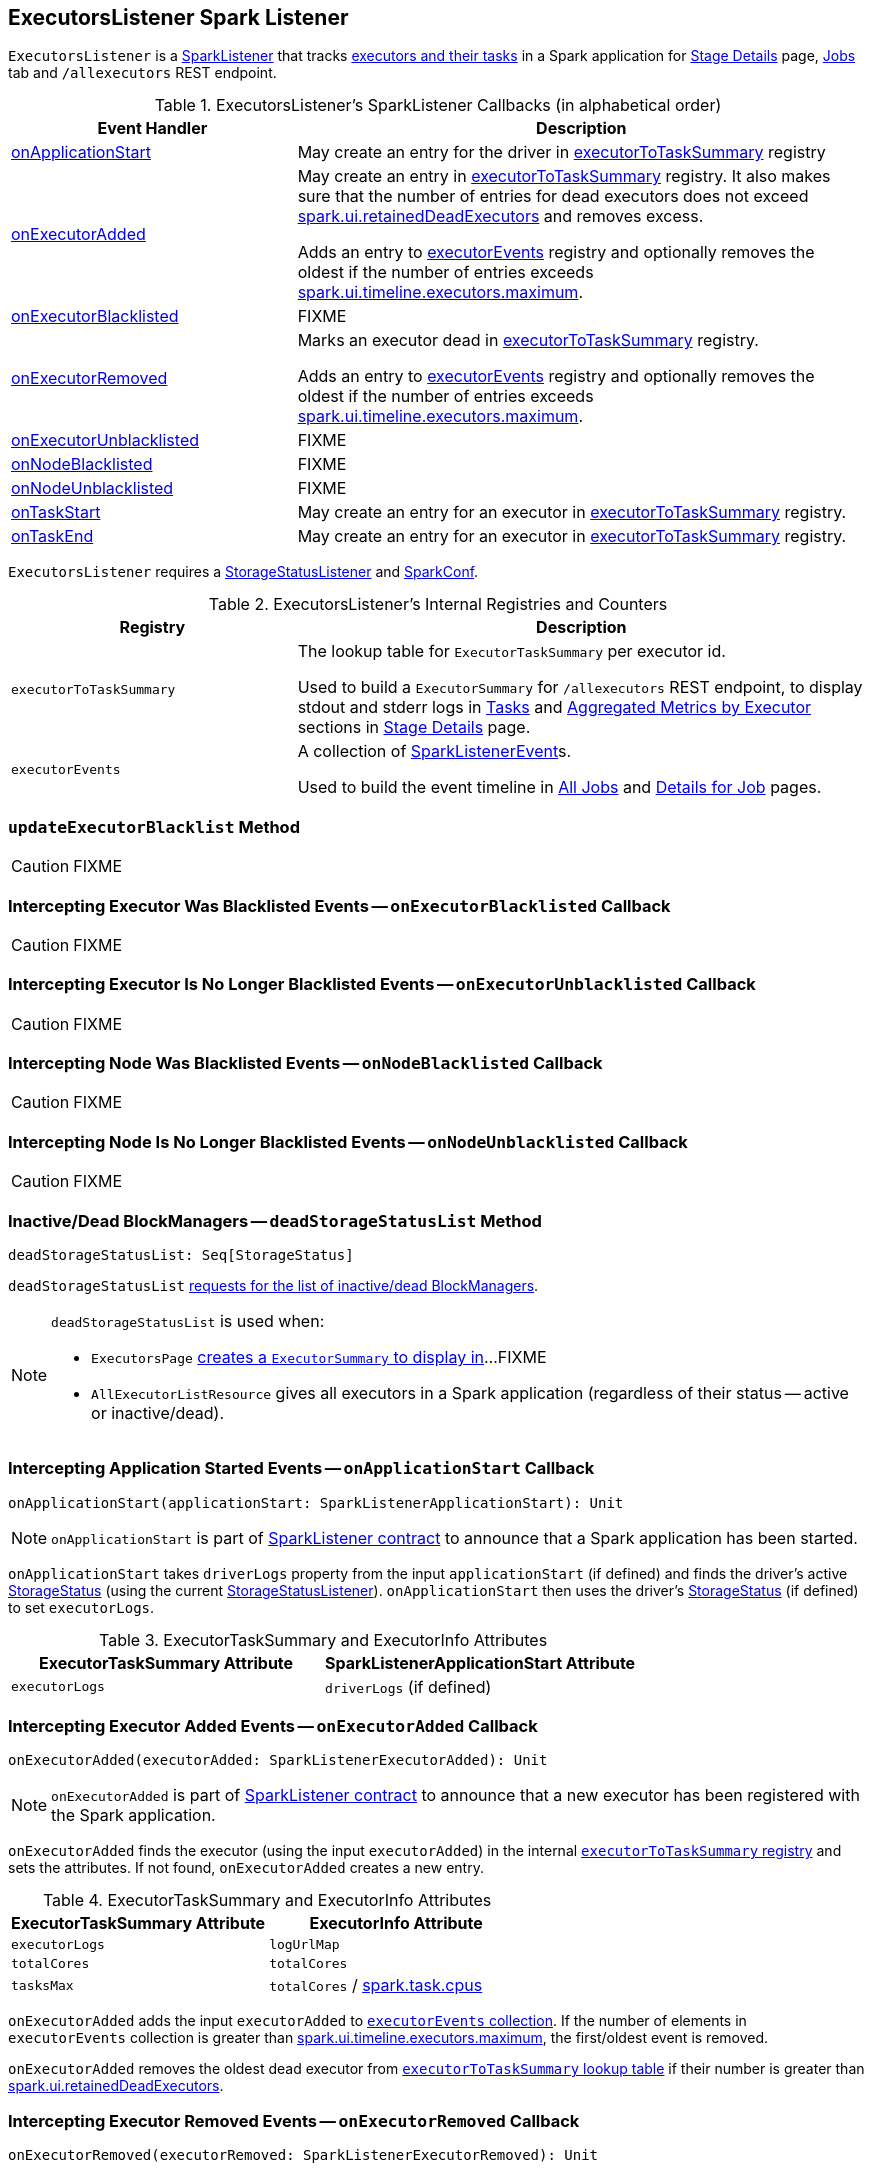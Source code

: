 == [[ExecutorsListener]] ExecutorsListener Spark Listener

`ExecutorsListener` is a  link:spark-SparkListener.adoc[SparkListener] that tracks <<internal-registries, executors and their tasks>> in a Spark application for link:spark-webui-StagePage.adoc[Stage Details] page, link:spark-webui-jobs.adoc[Jobs] tab and `/allexecutors` REST endpoint.

[[SparkListener-callbacks]]
.ExecutorsListener's SparkListener Callbacks (in alphabetical order)
[cols="1,2",options="header",width="100%"]
|===
| Event Handler
| Description

| <<onApplicationStart, onApplicationStart>>
| May create an entry for the driver in <<executorToTaskSummary, executorToTaskSummary>> registry

| <<onExecutorAdded, onExecutorAdded>>
| May create an entry in <<executorToTaskSummary, executorToTaskSummary>> registry. It also makes sure that the number of entries for dead executors does not exceed link:spark-webui.adoc#spark.ui.retainedDeadExecutors[spark.ui.retainedDeadExecutors] and removes excess.

Adds an entry to <<executorEvents, executorEvents>> registry and optionally removes the oldest if the number of entries exceeds <<spark.ui.timeline.executors.maximum, spark.ui.timeline.executors.maximum>>.

| <<onExecutorBlacklisted, onExecutorBlacklisted>>
| FIXME

| <<onExecutorRemoved, onExecutorRemoved>>
| Marks an executor dead in <<executorToTaskSummary, executorToTaskSummary>> registry.

Adds an entry to <<executorEvents, executorEvents>> registry and optionally removes the oldest if the number of entries exceeds <<spark.ui.timeline.executors.maximum, spark.ui.timeline.executors.maximum>>.

| <<onExecutorUnblacklisted, onExecutorUnblacklisted>>
| FIXME

| <<onNodeBlacklisted, onNodeBlacklisted>>
| FIXME

| <<onNodeUnblacklisted, onNodeUnblacklisted>>
| FIXME

| <<onTaskStart, onTaskStart>>
| May create an entry for an executor in <<executorToTaskSummary, executorToTaskSummary>> registry.

| <<onTaskEnd, onTaskEnd>>
| May create an entry for an executor in <<executorToTaskSummary, executorToTaskSummary>> registry.
|===

`ExecutorsListener` requires a link:spark-webui-StorageStatusListener.adoc[StorageStatusListener] and link:spark-SparkConf.adoc[SparkConf].

[[internal-registries]]
.ExecutorsListener's Internal Registries and Counters
[cols="1,2",options="header",width="100%"]
|===
| Registry
| Description

| [[executorToTaskSummary]] `executorToTaskSummary`
| The lookup table for `ExecutorTaskSummary` per executor id.

Used to build a `ExecutorSummary` for `/allexecutors` REST endpoint, to display stdout and stderr logs in link:spark-webui-StagePage.adoc#tasks[Tasks] and link:spark-webui-StagePage.adoc#aggregated-metrics-by-executor[Aggregated Metrics by Executor] sections in link:spark-webui-StagePage.adoc[Stage Details] page.

| [[executorEvents]] `executorEvents`
| A collection of link:spark-SparkListener.adoc#SparkListenerEvent[SparkListenerEvent]s.

Used to build the event timeline in link:spark-webui-jobs.adoc#AllJobsPage[All Jobs] and link:spark-webui-jobs.adoc#JobPage[Details for Job] pages.
|===

=== [[updateExecutorBlacklist]] `updateExecutorBlacklist` Method

CAUTION: FIXME

=== [[onExecutorBlacklisted]] Intercepting Executor Was Blacklisted Events -- `onExecutorBlacklisted` Callback

CAUTION: FIXME

=== [[onExecutorUnblacklisted]] Intercepting Executor Is No Longer Blacklisted Events -- `onExecutorUnblacklisted` Callback

CAUTION: FIXME

=== [[onNodeBlacklisted]] Intercepting Node Was Blacklisted Events -- `onNodeBlacklisted` Callback

CAUTION: FIXME

=== [[onNodeUnblacklisted]] Intercepting Node Is No Longer Blacklisted Events -- `onNodeUnblacklisted` Callback

CAUTION: FIXME

=== [[deadStorageStatusList]] Inactive/Dead BlockManagers -- `deadStorageStatusList` Method

[source, scala]
----
deadStorageStatusList: Seq[StorageStatus]
----

`deadStorageStatusList` link:spark-webui-StorageStatusListener.adoc#deadStorageStatusList[requests for the list of inactive/dead BlockManagers].

[NOTE]
====
`deadStorageStatusList` is used when:

* `ExecutorsPage` link:spark-webui-executors.adoc#getExecInfo[creates a `ExecutorSummary` to display in]...FIXME

* `AllExecutorListResource` gives all executors in a Spark application (regardless of their status -- active or inactive/dead).
====

=== [[onApplicationStart]] Intercepting Application Started Events -- `onApplicationStart` Callback

[source, scala]
----
onApplicationStart(applicationStart: SparkListenerApplicationStart): Unit
----

NOTE: `onApplicationStart` is part of link:spark-SparkListener.adoc#onApplicationStart[SparkListener contract] to announce that a Spark application has been started.

`onApplicationStart` takes `driverLogs` property from the input `applicationStart` (if defined) and finds the driver's active link:spark-blockmanager-StorageStatus.adoc[StorageStatus] (using the current link:spark-webui-StorageStatusListener.adoc[StorageStatusListener]). `onApplicationStart` then uses the driver's link:spark-blockmanager-StorageStatus.adoc[StorageStatus] (if defined) to set `executorLogs`.

.ExecutorTaskSummary and ExecutorInfo Attributes
[options="header",width="100%"]
|===
| ExecutorTaskSummary Attribute | SparkListenerApplicationStart Attribute
| `executorLogs` | `driverLogs` (if defined)
|===

=== [[onExecutorAdded]] Intercepting Executor Added Events -- `onExecutorAdded` Callback

[source, scala]
----
onExecutorAdded(executorAdded: SparkListenerExecutorAdded): Unit
----

NOTE: `onExecutorAdded` is part of link:spark-SparkListener.adoc#onExecutorAdded[SparkListener contract] to announce that a new executor has been registered with the Spark application.

`onExecutorAdded` finds the executor (using the input `executorAdded`) in the internal <<executorToTaskSummary, `executorToTaskSummary` registry>> and sets the attributes. If not found, `onExecutorAdded` creates a new entry.

.ExecutorTaskSummary and ExecutorInfo Attributes
[options="header",width="100%"]
|===
| ExecutorTaskSummary Attribute | ExecutorInfo Attribute
| `executorLogs` | `logUrlMap`
| `totalCores` | `totalCores`
| `tasksMax` | `totalCores` / link:spark-TaskSchedulerImpl.adoc#spark.task.cpus[spark.task.cpus]
|===

`onExecutorAdded` adds the input `executorAdded` to <<executorEvents, `executorEvents` collection>>. If the number of elements in `executorEvents` collection is greater than <<spark.ui.timeline.executors.maximum, spark.ui.timeline.executors.maximum>>, the first/oldest event is removed.

`onExecutorAdded` removes the oldest dead executor from <<executorToTaskSummary, `executorToTaskSummary` lookup table>> if their number is greater than link:spark-webui.adoc#spark.ui.retainedDeadExecutors[spark.ui.retainedDeadExecutors].

=== [[onExecutorRemoved]] Intercepting Executor Removed Events -- `onExecutorRemoved` Callback

[source, scala]
----
onExecutorRemoved(executorRemoved: SparkListenerExecutorRemoved): Unit
----

NOTE: `onExecutorRemoved` is part of link:spark-SparkListener.adoc#onExecutorRemoved[SparkListener contract] to announce that an executor has been unregistered with the Spark application.

`onExecutorRemoved` adds the input `executorRemoved` to <<executorEvents, `executorEvents` collection>>. It then removes the oldest event if the number of elements in `executorEvents` collection is greater than <<spark.ui.timeline.executors.maximum, spark.ui.timeline.executors.maximum>>.

The executor is marked as removed/inactive in <<executorToTaskSummary, `executorToTaskSummary` lookup table>>.

=== [[onTaskStart]] Intercepting Task Started Events -- `onTaskStart` Callback

[source, scala]
----
onTaskStart(taskStart: SparkListenerTaskStart): Unit
----

NOTE: `onTaskStart` is part of link:spark-SparkListener.adoc#onTaskStart[SparkListener contract] to announce that a task has been started.

`onTaskStart` increments `tasksActive` for the executor (using the input `SparkListenerTaskStart`).

.ExecutorTaskSummary and SparkListenerTaskStart Attributes
[options="header",width="100%"]
|===
| ExecutorTaskSummary Attribute | Description
| `tasksActive` | Uses `taskStart.taskInfo.executorId`.
|===

=== [[onTaskEnd]] Intercepting Task End Events -- `onTaskEnd` Callback

[source, scala]
----
onTaskEnd(taskEnd: SparkListenerTaskEnd): Unit
----

NOTE: `onTaskEnd` is part of link:spark-SparkListener.adoc#onTaskEnd[SparkListener contract] to announce that a task has ended.

`onTaskEnd` takes link:spark-TaskInfo.adoc[TaskInfo] from the input `taskEnd` (if available).

Depending on the reason for `SparkListenerTaskEnd` `onTaskEnd` does the following:

.`onTaskEnd` Behaviour per `SparkListenerTaskEnd` Reason
[cols="1,2",options="header",width="100%"]
|===
| `SparkListenerTaskEnd` Reason | `onTaskEnd` Behaviour
| `Resubmitted` | Does nothing
| `ExceptionFailure` | Increment `tasksFailed`
| _anything_ | Increment `tasksComplete`
|===

`tasksActive` is decremented but only when the number of active tasks for the executor is greater than `0`.

.ExecutorTaskSummary and `onTaskEnd` Behaviour
[options="header",width="100%"]
|===
| ExecutorTaskSummary Attribute | Description
| `tasksActive` | Decremented if greater than 0.
| `duration` | Uses `taskEnd.taskInfo.duration`
|===

If the `TaskMetrics` (in the input `taskEnd`) is available, the metrics are added to the `taskSummary` for the task's executor.

.Task Metrics and Task Summary
[cols="1,2",options="header",width="100%"]
|===
| Task Summary | Task Metric
| `inputBytes` | `inputMetrics.bytesRead`
| `inputRecords` | `inputMetrics.recordsRead`
| `outputBytes` | `outputMetrics.bytesWritten`
| `outputRecords` | `outputMetrics.recordsWritten`
| `shuffleRead` | `shuffleReadMetrics.remoteBytesRead`
| `shuffleWrite` | link:spark-taskmetrics-ShuffleWriteMetrics.adoc#bytesWritten[shuffleWriteMetrics.bytesWritten]
| `jvmGCTime` | `metrics.jvmGCTime`
|===

=== [[activeStorageStatusList]] Finding Active BlockManagers -- `activeStorageStatusList` Method

[source, scala]
----
activeStorageStatusList: Seq[StorageStatus]
----

`activeStorageStatusList` requests <<storageStatusListener, StorageStatusListener>> for link:spark-webui-StorageStatusListener.adoc#storageStatusList[active BlockManagers (on executors)].

[NOTE]
====
`activeStorageStatusList` is used when:

* `ExecutorsPage` does `getExecInfo`
* `AllExecutorListResource` does `executorList`
* `ExecutorListResource` does `executorList`
* `ExecutorsListener` gets informed that the <<onApplicationStart, Spark application has started>>, <<onNodeBlacklisted, onNodeBlacklisted>>, and <<onNodeUnblacklisted, onNodeUnblacklisted>>
====

=== [[settings]] Settings

.Spark Properties
[cols="1,1,2",options="header",width="100%"]
|===
| Spark Property
| Default Value
| Description

| [[spark.ui.timeline.executors.maximum]] `spark.ui.timeline.executors.maximum`
| `1000`
| The maximum number of entries in <<executorEvents, executorEvents>> registry.
|===
